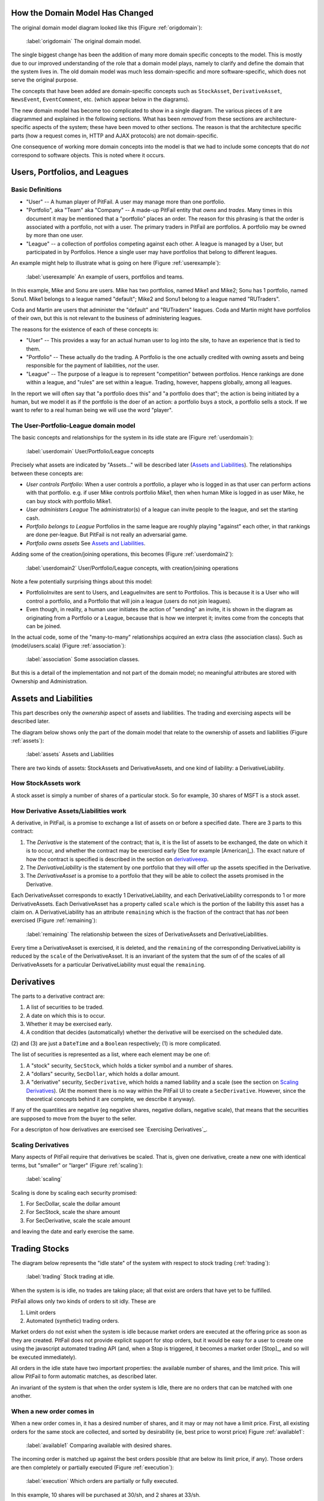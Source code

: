 
How the Domain Model Has Changed
================================

The original domain model diagram looked like this (Figure :ref:`origdomain`):

.. figure:: figures/domain/original-domain.pdf
    :width: 90%
    
    :label:`origdomain` The original domain model.

The single biggest change has been the addition of many more domain specific
concepts to the model. This is mostly due to our improved understanding of the
role that a domain model plays, namely to clarify and define the domain that
the system lives in. The old domain model was much less domain-specific and
more software-specific, which does not serve the original purpose.

The concepts that have been added are domain-specific concepts such as
``StockAsset``, ``DerivativeAsset``, ``NewsEvent``, ``EventComment``, etc.
(which appear below in the diagrams).

The new domain model has become too complicated to show in a single diagram.
The various pieces of it are diagrammed and explained in the following
sections. What has been *removed* from these sections are architecture-specific
aspects of the system; these have been moved to other sections. The reason is
that the architecture specific parts (how a request comes in, HTTP and AJAX
protocols) are not domain-specific.

One consequence of working more domain concepts into the model is that we had
to include some concepts that do *not* correspond to software objects. This is
noted where it occurs.

Users, Portfolios, and Leagues
==============================

Basic Definitions
-----------------

* "User" -- A human player of PitFail. A user may manage more than one
  portfolio.

* "Portfolio", aka "Team" aka "Company" -- A made-up PitFail entity that *owns*
  and *trades*. Many times in this document it may be mentioned that a
  "portfolio" places an order. The reason for this phrasing is that the order
  is associated with a portfolio, not with a user. The primary traders in
  PitFail are portfolios. A portfolio may be owned by more than one user.

* "League" -- a collection of portfolios competing against each other. A league
  is managed by a User, but participated in by Portfolios. Hence a single user
  may have portfolios that belong to different leagues.
  
An example might help to illustrate what is going on here (Figure :ref:`userexample`):

.. figure:: figures/domain/user-example
    :width: 90%
    
    :label:`userexample` An example of users, portfolios and teams.

In this example, Mike and Sonu are users. Mike has two portfolios, named Mike1
and Mike2; Sonu has 1 portfolio, named Sonu1. Mike1 belongs to a league named
"default"; Mike2 and Sonu1 belong to a league named "RUTraders".

Coda and Martin are users that administer the "default" and "RUTraders"
leagues. Coda and Martin might have portfolios of their own, but this is not
relevant to the business of administering leagues.

The reasons for the existence of each of these concepts is:

* "User" -- This provides a way for an actual human user to log into the site,
  to have an experience that is tied to them.
  
* "Portfolio" -- These actually do the trading. A Portfolio is the one actually
  credited with owning assets and being responsible for the payment of
  liabilities, *not* the user.
  
* "League" -- The purpose of a league is to represent "competition" between
  portfolios. Hence rankings are done within a league, and "rules" are set
  within a league. Trading, however, happens globally, among all leagues.

In the report we will often say that "a portfolio does this" and "a portfolio
does that"; the action is being initiated by a human, but we model it as if the
portfolio is the doer of an action: a portfolio buys a stock, a portfolio sells
a stock. If we want to refer to a real human being we will use the word
"player".

The User-Portfolio-League domain model
--------------------------------------

The basic concepts and relationships for the system in its idle state are
(Figure :ref:`userdomain`):

.. figure:: figures/domain/users
    :width: 90%
    
    :label:`userdomain` User/Portfolio/League concepts

Precisely what assets are indicated by "Assets..." will be described later
(`Assets and Liabilities`_). The relationships between these concepts are:

* *User controls Portfolio*: When a user controls a portfolio, a player who is
  logged in as that user can perform actions with that portfolio. e.g. if user
  Mike controls portfolio Mike1, then when human Mike is logged in as user
  Mike, he can buy stock with portfolio Mike1.
  
* *User administers League* The administrator(s) of a league can invite people
  to the league, and set the starting cash.
  
* *Portfolio belongs to League* Portfolios in the same league are roughly
  playing "against" each other, in that rankings are done per-league. But PitFail
  is not really an adversarial game.
  
* *Portfolio owns assets* See `Assets and Liabilities`_.

Adding some of the creation/joining operations, this becomes (Figure :ref:`userdomain2`):

.. figure:: figures/domain/users2
    :width: 90%
    
    :label:`userdomain2` User/Portfolio/League concepts, with creation/joining operations

Note a few potentially surprising things about this model:

* PortfolioInvites are sent to Users, and LeagueInvites are sent to Portfolios.
  This is because it is a User who will control a portfolio, and a Portfolio
  that will join a league (users do not join leagues).
  
* Even though, in reality, a human user initiates the action of "sending" an
  invite, it is shown in the diagram as originating from a Portfolio or a
  League, because that is how we interpret it; invites  come from the concepts
  that can be joined.

In the actual code, some of the "many-to-many" relationships acquired an extra
class (the association class). Such as (model/users.scala) (Figure
:ref:`association`):

.. figure:: figures/domain/association
    :width: 60%
    
    :label:`association` Some association classes.

But this is a detail of the implementation and not part of the domain model; no
meaningful attributes are stored with Ownership and Administration.

Assets and Liabilities
======================

This part describes only the *ownership* aspect of assets and liabilities. The
trading and exercising aspects will be described later.

The diagram below shows only the part of the domain model that relate to the
ownership of assets and liabilities (Figure :ref:`assets`):

.. figure:: figures/domain/assets
    :width: 90%
    
    :label:`assets` Assets and Liabilities

There are two kinds of assets: StockAssets and DerivativeAssets, and one kind
of liability: a DerivativeLiability.

How StockAssets work
--------------------

A stock asset is simply a number of shares of a particular stock. So for
example, 30 shares of MSFT is a stock asset.

How Derivative Assets/Liabilities work
--------------------------------------

A derivative, in PitFail, is a promise to exchange a list of assets on or
before a specified date. There are 3 parts to this contract:

1. The *Derivative* is the statement of the contract; that is, it is the list
   of assets to be exchanged, the date on which it is to occur, and whether the
   contract may be exercised early (See for example [American]_). The exact
   nature of how the contract is specified is described in the section on
   derivativeexp_.
   
2. The *DerivativeLiability* is the statement by one portfolio that they will
   offer up the assets specified in the Derivative.
   
3. The *DerivativeAsset* is a promise to a portfolio that they will be able to collect
   the assets promised in the Derivative.
   
Each DerivativeAsset corresponds to exactly 1 DerivativeLiability, and each
DerivativeLiability corresponds to 1 or more DerivativeAssets. Each
DerivativeAsset has a property called ``scale`` which is the portion of the
liability this asset has a claim on. A DerivativeLiability has an attribute
``remaining`` which is the fraction of the contract that has *not* been
exercised (Figure :ref:`remaining`):

.. figure:: figures/domain/scale
    :width: 70%
    
    :label:`remaining` The relationship between the sizes of DerivativeAssets and DerivativeLiabilities.

Every time a DerivativeAsset is exercised, it is deleted, and the ``remaining``
of the corresponding DerivativeLiability is reduced by the ``scale`` of the
DerivativeAsset. It is an invariant of the system that the sum of of the scales
of all DerivativeAssets for a particular DerivativeLiability must equal the
``remaining``.

.. _derivativeexp:

Derivatives
===========

The parts to a derivative contract are:

1. A list of securities to be traded.
   
2. A date on which this is to occur.
   
3. Whether it may be exercised early.
   
4. A condition that decides (automatically) whether the derivative will be
   exercised on the scheduled date.

(2) and (3) are just a ``DateTime`` and a ``Boolean`` respectively; (1) is
more complicated.

The list of securities is represented as a list, where each element may be one
of:

1. A "stock" security, ``SecStock``, which holds a ticker symbol and a number
   of shares.

2. A "dollars" security, ``SecDollar``, which holds a dollar amount.
   
3. A "derivative" security, ``SecDerivative``, which holds a named liability
   and a scale (see the section on `Scaling Derivatives`_). (At the moment
   there is no way within the PitFail UI to create a ``SecDerivative``.
   However, since the theoretical concepts behind it are complete, we describe
   it anyway).
   
If any of the quantities are negative (eg negative shares, negative dollars,
negative scale), that means that the securities are supposed to move from the
buyer to the seller.

For a descripton of how derivatives are exercised see `Exercising
Derivatives`_.
   
Scaling Derivatives
-------------------

Many aspects of PitFail require that derivatives be scaled. That is, given one
derivative, create a new one with identical terms, but "smaller" or "larger"
(Figure :ref:`scaling`):

.. figure:: figures/domain/scaling
    :width: 70%
    
    :label:`scaling`

Scaling is done by scaling each security promised:

1. For SecDollar, scale the dollar amount
   
2. For SecStock, scale the share amount
   
3. For SecDerivative, scale the scale amount
   
and leaving the date and early exercise the same.

Trading Stocks
==============

The diagram below represents the "idle state" of the system with respect to
stock trading (:ref:`trading`):

.. figure:: figures/domain/trading
    :width: 90%
    
    :label:`trading` Stock trading at idle.

When the system is is idle, no trades are taking place; all that exist are
orders that have yet to be fulfilled.

PitFail allows only two kinds of orders to sit idly. These are

1. Limit orders
   
2. Automated (synthetic) trading orders.

Market orders do not exist when the system is idle because market orders are
executed at the offering price as soon as they are created. PitFail does not
provide explicit support for stop orders, but it would be easy for a user to
create one using the javascript automated trading API (and, when a Stop is
triggered, it becomes a market order [Stop]_, and so will be executed
immediately).

All orders in the idle state have two important properties: the available
number of shares, and the limit price. This will allow PitFail to form
automatic matches, as described later.

An invariant of the system is that when the order system is Idle, there are no
orders that can be matched with one another.

When a new order comes in
-------------------------

When a new order comes in, it has a desired number of shares, and it may or may
not have a limit price. First, all existing orders for the same stock are
collected, and sorted by desirability (ie, best price to worst price) Figure
:ref:`available1`:

.. figure:: figures/domain/available1
    :width: 20%
    
    :label:`available1` Comparing available with desired shares.

The incoming order is matched up against the best orders possible (that are
below its limit price, if any). Those orders are then completely or partially
executed (Figure :ref:`execution`):

.. figure:: figures/domain/execution
    :width: 100%
    
    :label:`execution` Which orders are partially or fully executed.

In this example, 10 shares will be purchased at 30/sh, and 2 shares at 33/sh.

You will notice that the orders already *in* the pool pay a price in not being
able to negotiate -- since the buyer is willing to pay 34/sh, they would, if
they could, increase their limit to 34/sh to take advantage. However, by having
orders in the pool that are *not* negotiated, there is a benefit in liquidity;
hence traders who place orders unexecuted into the pool will change a liquidity
premium in the trade (which is why there is a spread between the bid and ask
price for a stock as offered by the same trader [Makers]_).

If the newly placed order is not fully executed, and the trader specified a
limit, it will become part of the pool of unexecuted orders.

Margin
------

In order to ensure the smooth execution of orders, when a user places an order
that is not executed immediately, they must set aside margin so that the order
can be executed later. For a buy order the user sets aside cash that will be
used to buy the shares when the order is executed, and for a sell order the
user sets aside the shares that will be sold.

If the order is cancelled or not fully used the margin will be returned.

Domain model for trading
------------------------

The model below does not correspond 1-1 to actual software classes because our
architecture is not entirely object-oriented. For example, there is no class
called Execution; execution of orders is procedural (Figure :ref:`trading2`).

.. figure:: figures/domain/trading2
    :width: 90%
    
    :label:`trading2` The execution of a trade.

The association of AutomaticTrader with StockPriceSource is meant to convey
that the automatic traders use real-world bid and ask prices to set their bid
and ask prices.

Because there is too much to fit on one diagram, here is the part of the domain
model that deals with cash and margin (Figure :ref:`trading3`):

.. figure:: figures/domain/trading3
    :width: 90%
    
    :label:`trading3` How cash moves when trading.

(In the code, there is no object called Cash, rather it is an attribute of
Portfloio; but it is helpful to show it as such for the domain model).

The reason that the execution of a BuyLimitOrder "adds to" Cash is that all the
necessary cash has already been set aside in Margin; the cash that is being
added is the leftover margin.

When an order is cancelled (by its owner), all that must happen is that the
margin is restored (Figure :ref:`trading4`):

.. figure::  figures/domain/trading4
    :width: 90%
    
    :label:`trading4` Cancelling and order and restoring margin.

.. _dividendmotive:

Dividends
=========

It is very important for PitFail to keep track of dividends paid by stocks,
for two reasons:

1. It would be unrealistic in a particularly unsettling way: stocks that will
   never pay dividends have no value; why are we trading them?
   
2. Because PitFail players will own stocks that pay dividends, and every time a
   dividend is paid the stock price drops abruptly, players would not
   appreciate having the price drop if they do not receive a dividend in
   return.

Periodically, PitFail queries Yahoo Finance to see if stocks owned by the
players have paid dividends. If they have, the system will pay dividends to the
player, in what is represented here (though not in the code) as a
``DividendEvent`` (Figure :ref:`dividends1`):

.. figure:: figures/domain/dividends1
    :width: 70%
    
    :label:`dividends1` When dividends are paid.

The ``DividendPayment`` object is created only to allow the user to view the
history of their dividend payments.

News
====

The purpose of "news" is to show PitFail players to see what other PitFail
players have been doing. Importantly, News is not part of actual trading; this
is just for seeing what's going on.

This means that a single news event has associations with a lot of other
concepts, but not in a way that affects the rest of the program: it's just
point out, for example, which derivative was traded when reporting that a
derivative was traded.

The basic concept domain for News is (Figure :ref:`news1`):

.. figure:: figures/domain/news1
    :width: 80%
    
    :label:`news1` The news Domain.

only two actions are shown here; there are a lot so they are split up across
multiple diagrams.

Buying and selling stocks, as shown above, refer to the Portfolio who "did" the
action, and the information about what was bought or sold. This only applies to
orders that are executed (either immediately or later). Orders that are delayed
will generate another kind of an event.

Derivative Trading has the following kinds of events (Figure :ref:`news2`):

.. figure:: figures/domain/news2
    :width: 80%
    
    :label:`news2` News for derivative trading.

``from`` and ``to`` are shown as separate concepts even though they are
instances of the same class, because they play a different role in these
events: one is the portfolio making the offer, the other is the portfolio
receiving, and possible accepting, the offer.

For Auctions we have (Figure :ref:`news3`):

.. figure:: figures/domain/news3
    :width: 90%
    
    :label:`news3` News for auctions.

There are other associations which are not shown, that relate to voting. These
are described in the section on voting.

Placing orders that get delayed are described by (Figure :ref:`news4`):

.. figure:: figures/domain/news4
    :width: 70%
    
    :label:`news4` News for orders.

Where the associated portfolio is the one who performed the buy or sell.

There is one more event for exercising derivatives (Figure :ref:`news5`):

.. figure:: figures/domain/news5
    :width: 70%
    
    :label:`news5` News for exercising derivatives.

Where the associated portfolio is the one who did the exercising.

Voting
======

When players enter into a contract (not executing it yet, just entering it)
involving a derivative, the following assets are moved (Figure :ref:`voting1`):

.. figure:: figures/domain/voting1
    :width: 90%
    
    :label:`voting1` How assets and liabilities change when a contract is
    entered.

If owning the asset (being in the buyer side of the contract) pays off more
than the cash payed, the buyer is happy. If owning the liability (being in the
seller side of the contract) is not bad enough to negate the cash received, the
seller got a good deal. These are not necessarily mutually exclusive.

Now, say a third player, the Voter, looks at his news feed and thinks that the
buyer got a good deal (and maybe the seller too, but that is not relevant yet).
The Voter would be happy with an arrangement like the following (Figure
:ref:`voting2`):

.. figure:: figures/domain/voting2
    :width: 90%
    
    :label:`voting2` Another player makes a similar deal.

where the derivative in green resembles the derivative in black, and the cash
in green resembles the cash in black. (As in, if it was a good deal for him,
it's a good deal for me too. Not necessarily true, but it could be true
sometimes).

When two portfolios enter a derivative, an object is created called
``DerivativeBuyerSetAside`` (there is a nearly identical process for sellers)
(Figure :ref:`voting3`):

.. figure:: figures/domain/voting3
    :width: 90%
    
    :label:`voting3` DerivativeBuyerSetAside

(remember, the ``Derivative`` holds the terms of the contract, and the
``DerivativeAsset`` and ``DerivativeLiability`` show who owns which end).

The ``DerivativeBuyerSetAside`` holds one attribute, which is the "amount" left
to be voted on. For the precise meaning of this scale, see the section on
`Scaling Derivatives`_.

The ``scale`` remaining starts out at ``3%``. When the first voter votes in
favor of the buyer, they enter into a contract with the seller that is
identical to the original derivative, but scaled to 1.5% (= 3%/2). He also pays
the seller 1.5% of what the original buyer paid (Figure :ref:`voting4`):

.. figure:: figures/domain/voting4
    :width: 90%
    
    :label:`voting4` A voter enters into a contract.

The ``scale`` remaining is then cut by half to 1.5% (The interpretation of this
is that the original ``3%`` is the total amount that will be allocated after
infinitely many votes are made).

Now if another player votes, they will realize 0.75% of the original trade (Figure :ref:`voting5`):

.. figure:: figures/domain/voting5
    :width: 90%
    
    :label:`voting5` Another voter casts a vote.

Votes are recorded and associated with the origanal NewsEvent, so that a score
of buyer-votes and seller votes can be calculated (Figure :ref:`voting6`):

.. figure:: figures/domain/voting6
    :width: 80%
    
    :label:`voting6` Scoring events.

Comments
========

Compared to voting, comments are refreshingly simple.

Users, not portfolios, cast comments. A comment is associated with a news
event (Figure :ref:`comments1`):

.. figure:: figures/domain/comments1
    :width: 70%
    
    :label:`comments1` Comments on a news event.

Auto Trades
===========

While the system is idle, an auto-trade is represented as (Figure :ref:`auto1`):

.. figure:: figures/domain/auto1
    :width: 70%
    
    :label:`auto1` An auto trade while the system is idle.

When a player runs an AutoTrade, we have what we conceptually (though not in
the code) call an AutoTradeEvent (Figure :ref:`auto2`):

.. figure:: figures/domain/auto2
    :width: 70%
    
    :label:`auto2` An auto trade being run.

The ``JSAPI`` is a set of JavaScript functions and corresponding server-side
handlers that allow the Auto Trade to actually perform actions. See `Running an
Auto Trade`_.


